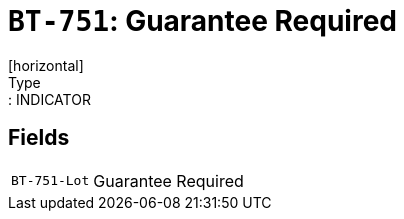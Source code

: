 = `BT-751`: Guarantee Required
[horizontal]
Type:: INDICATOR
== Fields
[horizontal]
  `BT-751-Lot`:: Guarantee Required
